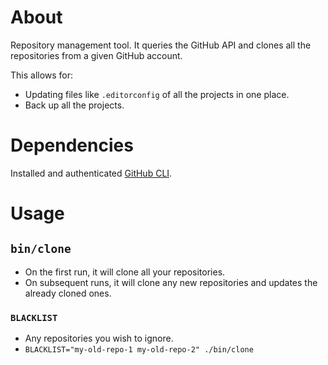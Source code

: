 * About

Repository management tool. It queries the GitHub API and clones all the repositories from a given GitHub account.

This allows for:

- Updating files like =.editorconfig= of all the projects in one place.
- Back up all the projects.

* Dependencies

Installed and authenticated [[https://cli.github.com][GitHub CLI]].

* Usage
** =bin/clone=

- On the first run, it will clone all your repositories.
- On subsequent runs, it will clone any new repositories and updates the already cloned ones.

*** =BLACKLIST=

- Any repositories you wish to ignore.
- ~BLACKLIST="my-old-repo-1 my-old-repo-2" ./bin/clone~
